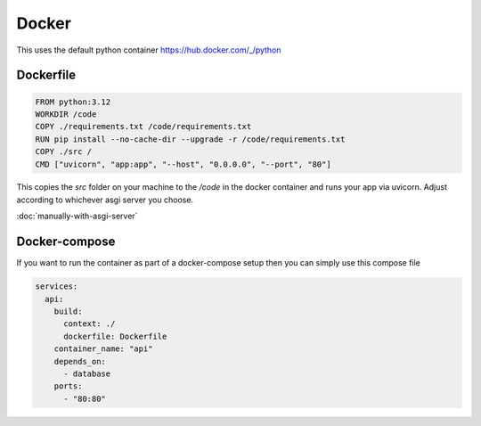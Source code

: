 Docker
===========

This uses the default python container https://hub.docker.com/_/python

Dockerfile
-----------

.. code-block:: docker

    FROM python:3.12
    WORKDIR /code
    COPY ./requirements.txt /code/requirements.txt
    RUN pip install --no-cache-dir --upgrade -r /code/requirements.txt
    COPY ./src /
    CMD ["uvicorn", "app:app", "--host", "0.0.0.0", "--port", "80"]


This copies the `src` folder on your machine to the `/code` in the docker container and runs your app via uvicorn. Adjust according to whichever asgi server you choose.

:doc:`manually-with-asgi-server`


Docker-compose
--------------

If you want to run the container as part of a docker-compose setup then you can simply use this compose file

.. code-block:: yaml

    services:
      api:
        build:
          context: ./
          dockerfile: Dockerfile
        container_name: "api"
        depends_on:
          - database
        ports:
          - "80:80"
